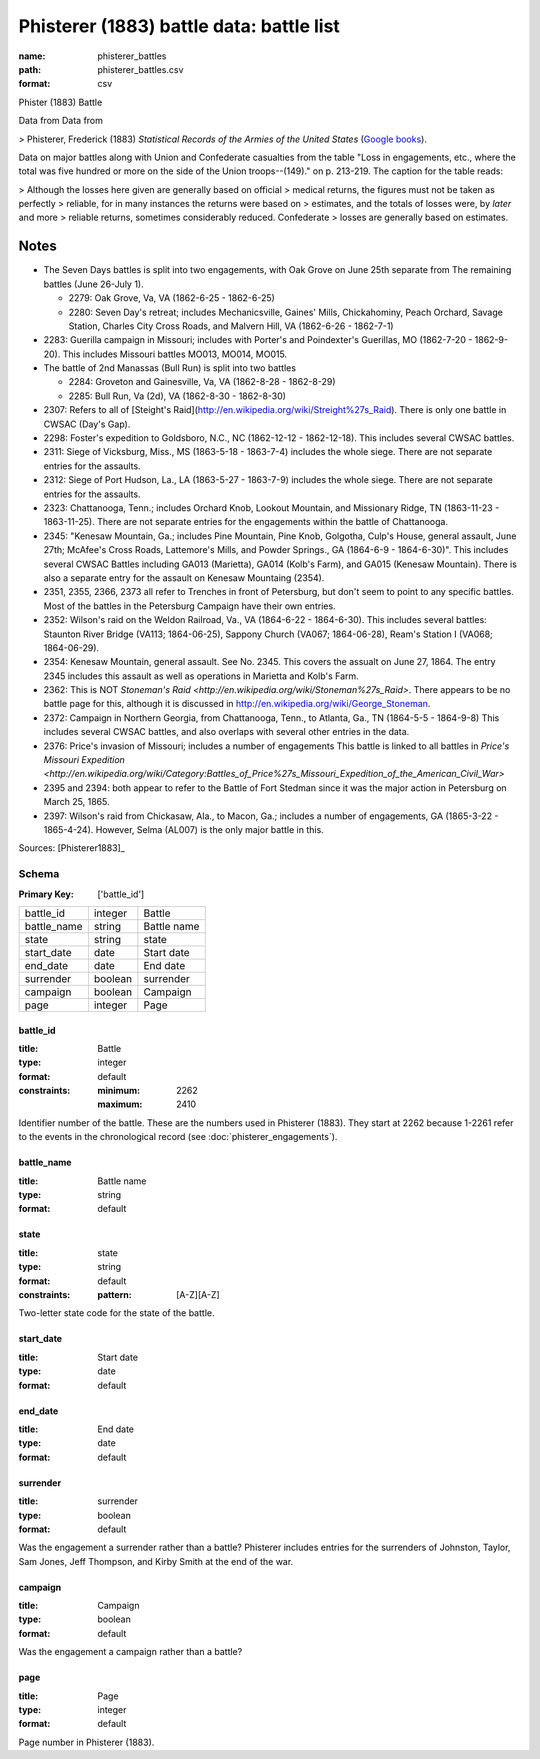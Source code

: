 #########################################
Phisterer (1883) battle data: battle list
#########################################

:name: phisterer_battles
:path: phisterer_battles.csv
:format: csv

Phister (1883) Battle

Data from Data from

>   Phisterer, Frederick (1883) *Statistical Records of the Armies of the United States* (`Google books <http://books.google.com/books?id=cVNHr_nnLlYC>`__).

Data on major battles along with Union and Confederate casualties from
the table "Loss in engagements, etc., where the total was five hundred
or more on the side of the Union troops--(149)." on p. 213-219. The
caption for the table reads:

>    Although the losses here given are generally based on official
>    medical returns, the figures must not be taken as perfectly
>    reliable, for in many instances the returns were based on
>    estimates, and the totals of losses were, by *later* and more
>    reliable returns, sometimes considerably reduced. Confederate
>    losses are generally based on estimates.

Notes
+++++++++

- The Seven Days battles is split into two engagements, with Oak Grove on June 25th separate from The
  remaining battles (June 26-July 1).

  - 2279: Oak Grove, Va, VA (1862-6-25 - 1862-6-25)
  - 2280: Seven Day's retreat; includes Mechanicsville, Gaines' Mills, Chickahominy,
    Peach Orchard, Savage Station, Charles City Cross Roads, and Malvern Hill, VA
    (1862-6-26 - 1862-7-1)

-  2283: Guerilla campaign in Missouri; includes with Porter's and Poindexter's Guerillas, MO (1862-7-20 - 1862-9-20).
   This includes Missouri battles MO013, MO014, MO015.
-  The battle of 2nd Manassas (Bull Run) is split into two battles

   - 2284: Groveton and Gainesville, Va, VA (1862-8-28 - 1862-8-29)
   - 2285: Bull Run, Va (2d), VA (1862-8-30 - 1862-8-30)

-  2307: Refers to all of
   [Steight's Raid](http://en.wikipedia.org/wiki/Streight%27s\_Raid). There is only one battle in CWSAC (Day's Gap).
-  2298: Foster's expedition to Goldsboro, N.C., NC (1862-12-12 - 1862-12-18). This includes several CWSAC battles.
-  2311: Siege of Vicksburg, Miss., MS (1863-5-18 - 1863-7-4) includes the whole siege. There are not separate entries for the assaults.
-  2312: Siege of Port Hudson, La., LA (1863-5-27 - 1863-7-9) includes the whole siege. There are not separate entries for the assaults.
-  2323:  Chattanooga, Tenn.; includes Orchard Knob, Lookout Mountain, and Missionary Ridge, TN (1863-11-23 - 1863-11-25). There are not
   separate entries for the engagements within the battle of Chattanooga.

-  2345: "Kenesaw Mountain, Ga.; includes Pine Mountain, Pine Knob, Golgotha,
   Culp's House, general assault, June 27th; McAfee's Cross Roads, Lattemore's
   Mills, and Powder Springs., GA (1864-6-9 - 1864-6-30)". This includes several CWSAC Battles
   including GA013 (Marietta), GA014 (Kolb's Farm), and GA015 (Kenesaw Mountain).
   There is also a separate entry for the assault on Kenesaw Mountaing (2354).

-  2351, 2355, 2366, 2373 all refer to Trenches in front of Petersburg,
   but don't seem to point to any specific battles. Most of the battles
   in the Petersburg Campaign have their own entries.

-  2352: Wilson's raid on the Weldon Railroad, Va., VA (1864-6-22 - 1864-6-30).
   This includes several battles: Staunton River Bridge (VA113; 1864-06-25),
   Sappony Church (VA067; 1864-06-28), Ream's Station I (VA068; 1864-06-29).

-  2354: Kenesaw Mountain, general assault. See No. 2345. This covers the
   assualt on June 27, 1864. The entry 2345 includes this assault as well as
   operations in Marietta and Kolb's Farm.

-  2362: This is NOT `Stoneman's Raid <http://en.wikipedia.org/wiki/Stoneman%27s_Raid>`.
   There appears to be no battle page for this, although it is discussed
   in http://en.wikipedia.org/wiki/George\_Stoneman.

-  2372: Campaign in Northern Georgia, from Chattanooga, Tenn., to Atlanta, Ga., TN (1864-5-5 - 1864-9-8)
   This includes several CWSAC battles, and also overlaps with several other entries in the data.

-  2376: Price's invasion of Missouri; includes a number of engagements This battle is linked
   to all battles in `Price's Missouri Expedition <http://en.wikipedia.org/wiki/Category:Battles_of_Price%27s_Missouri_Expedition_of_the_American_Civil_War>`

-  2395 and 2394: both appear to refer to the Battle of Fort Stedman since it was the major
   action in Petersburg on March 25, 1865.

-  2397: Wilson's raid from Chickasaw, Ala., to Macon, Ga.; includes a number
   of engagements, GA (1865-3-22 - 1865-4-24). However, Selma (AL007) is the only
   major battle in this.


Sources: [Phisterer1883]_


Schema
======

:Primary Key: ['battle_id']


===========  =======  ===========
battle_id    integer  Battle
battle_name  string   Battle name
state        string   state
start_date   date     Start date
end_date     date     End date
surrender    boolean  surrender
campaign     boolean  Campaign
page         integer  Page
===========  =======  ===========

battle_id
---------

:title: Battle
:type: integer
:format: default
:constraints:
    :minimum: 2262
    :maximum: 2410
    

Identifier number of the battle.
These are the numbers used in Phisterer (1883). They start at 2262 because 1-2261 refer to the events in the chronological record (see :doc:`phisterer_engagements`).


       
battle_name
-----------

:title: Battle name
:type: string
:format: default





       
state
-----

:title: state
:type: string
:format: default
:constraints:
    :pattern: [A-Z][A-Z]
    

Two-letter state code for the state of the battle.


       
start_date
----------

:title: Start date
:type: date
:format: default





       
end_date
--------

:title: End date
:type: date
:format: default





       
surrender
---------

:title: surrender
:type: boolean
:format: default


Was the engagement a surrender rather than a battle?
Phisterer includes entries for the surrenders of Johnston, Taylor, Sam Jones, Jeff Thompson, and Kirby Smith at the end of the war.


       
campaign
--------

:title: Campaign
:type: boolean
:format: default


Was the engagement a campaign rather than a battle?


       
page
----

:title: Page
:type: integer
:format: default


Page number in Phisterer (1883).


       

